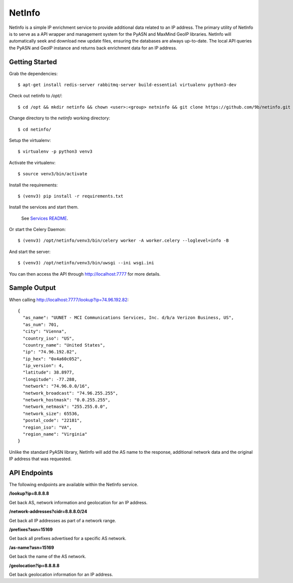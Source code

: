 NetInfo
=======
NetInfo is a simple IP enrichment service to provide additional data related to an IP address. The primary utility of NetInfo is to serve as a API wrapper and management system for the PyASN and MaxMind GeoIP libraries. NetInfo will automatically seek and download new update files, ensuring the databases are always up-to-date. The local API queries the PyASN and GeoIP instance and returns back enrichment data for an IP address.

Getting Started
---------------
Grab the dependencies::

    $ apt-get install redis-server rabbitmq-server build-essential virtualenv python3-dev

Check out netinfo to `/opt/`::

    $ cd /opt && mkdir netinfo && chown <user>:<group> netninfo && git clone https://github.com/9b/netinfo.git netinfo

Change directory to the `netinfo` working directory::

    $ cd netinfo/

Setup the virtualenv::

    $ virtualenv -p python3 venv3

Activate the virtualenv::

    $ source venv3/bin/activate

Install the requirements::

    $ (venv3) pip install -r requirements.txt

Install the services and start them. 

    See `Services README`_.
    
Or start the Celery Daemon::

    $ (venv3) /opt/netinfo/venv3/bin/celery worker -A worker.celery --loglevel=info -B
    
And start the server::

    $ (venv3) /opt/netinfo/venv3/bin/uwsgi --ini wsgi.ini

You can then access the API through http://localhost:7777 for more details.

.. _Services README: https://github.com/9b/netinfo/blob/master/service/README.rst

Sample Output
-------------
When calling http://localhost:7777/lookup?ip=74.96.192.82::

    {
      "as_name": "UUNET - MCI Communications Services, Inc. d/b/a Verizon Business, US",
      "as_num": 701,
      "city": "Vienna",
      "country_iso": "US",
      "country_name": "United States",
      "ip": "74.96.192.82",
      "ip_hex": "0x4a60c052",
      "ip_version": 4,
      "latitude": 38.8977,
      "longitude": -77.288,
      "network": "74.96.0.0/16",
      "network_broadcast": "74.96.255.255",
      "network_hostmask": "0.0.255.255",
      "network_netmask": "255.255.0.0",
      "network_size": 65536,
      "postal_code": "22181",
      "region_iso": "VA",
      "region_name": "Virginia"
    }

Unlike the standard PyASN library, NetInfo will add the AS name to the response, additional network data and the original IP address that was requested.

API Endpoints
-------------
The following endpoints are available within the NetInfo service.

**/lookup?ip=8.8.8.8**

Get back AS, network information and geolocation for an IP address.

**/network-addresses?cidr=8.8.8.0/24**

Get back all IP addresses as part of a network range.

**/prefixes?asn=15169**

Get back all prefixes advertised for a specific AS network.

**/as-name?asn=15169**

Get back the name of the AS network.

**/geolocation?ip=8.8.8.8**

Get back geolocation information for an IP address.
